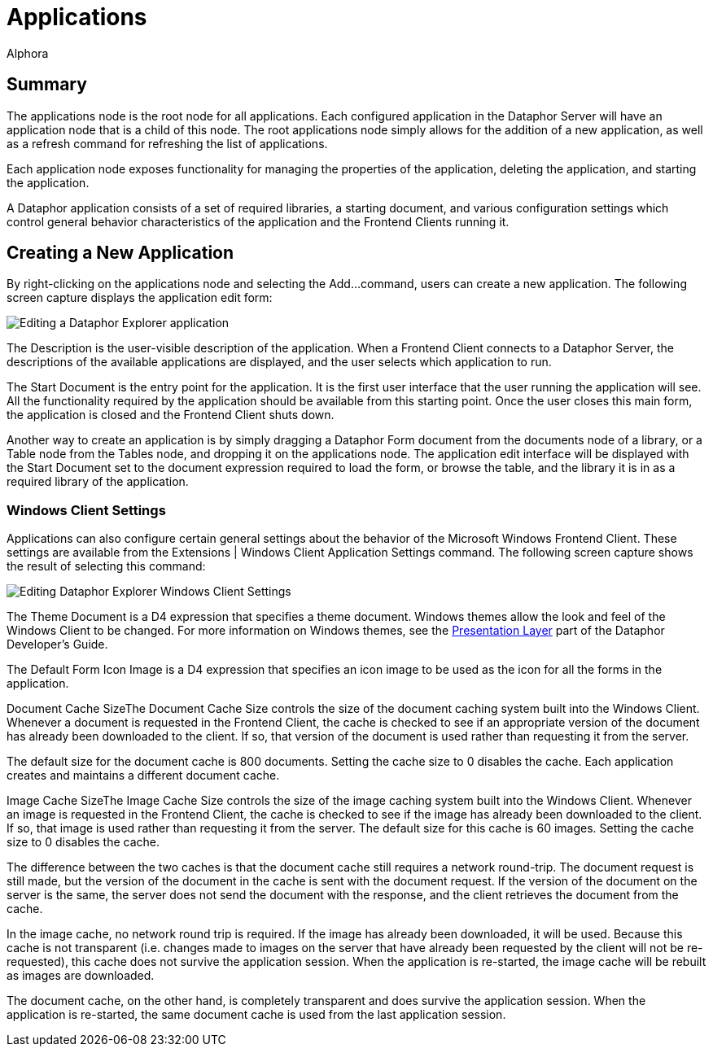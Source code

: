 = Applications
:author: Alphora
:doctype: book

:icons:
:data-uri:
:lang: en
:encoding: iso-8859-1

[[DUGP1Dataphoria-DataphorExplorer-Applications]]
== Summary

The applications node is the root node for all applications. Each
configured application in the Dataphor Server will have an application
node that is a child of this node. The root applications node simply
allows for the addition of a new application, as well as a refresh
command for refreshing the list of applications.

Each application node exposes functionality for managing the properties
of the application, deleting the application, and starting the
application.

A Dataphor application consists of a set of required libraries, a
starting document, and various configuration settings which control
general behavior characteristics of the application and the Frontend
Clients running it.

[[DUGP1CreatingaNewApplication]]
== Creating a New Application

By right-clicking on the applications node and selecting the Add...
command, users can create a new application. The following screen
capture displays the application edit form:

image::../Images/DataphorExplorerApplicationEdit.bmp[Editing a Dataphor Explorer application]

The Description is the user-visible description of the application. When
a Frontend Client connects to a Dataphor Server, the descriptions of the
available applications are displayed, and the user selects which
application to run.

The Start Document is the entry point for the application. It is the
first user interface that the user running the application will see. All
the functionality required by the application should be available from
this starting point. Once the user closes this main form, the
application is closed and the Frontend Client shuts down.

Another way to create an application is by simply dragging a Dataphor
Form document from the documents node of a library, or a Table node from
the Tables node, and dropping it on the applications node. The
application edit interface will be displayed with the Start Document set
to the document expression required to load the form, or browse the
table, and the library it is in as a required library of the
application.

[[DUGP1WindowsClientSettings]]
=== Windows Client Settings

Applications can also configure certain general settings about the
behavior of the Microsoft Windows Frontend Client. These settings are
available from the Extensions | Windows Client Application Settings
command. The following screen capture shows the result of selecting this
command:

image::../Images/DataphorExplorerWindowsClientSettingsEdit.bmp[Editing Dataphor Explorer Windows Client Settings]

The Theme Document is a D4 expression that specifies a theme document.
Windows themes allow the look and feel of the Windows Client to be
changed. For more information on Windows themes, see the
<<../DevelopersGuide/../DevelopersGuide/PresentationLayer.adoc#DDGPresentationLayer, Presentation Layer>> part of the Dataphor
Developer's Guide.

The Default Form Icon Image is a D4 expression that specifies an icon
image to be used as the icon for all the forms in the application.

Document Cache SizeThe Document Cache Size controls the size of the
document caching system built into the Windows Client. Whenever a
document is requested in the Frontend Client, the cache is checked to
see if an appropriate version of the document has already been
downloaded to the client. If so, that version of the document is used
rather than requesting it from the server.

The default size for the document cache is 800 documents. Setting the
cache size to 0 disables the cache. Each application creates and
maintains a different document cache.

Image Cache SizeThe Image Cache Size controls the size of the image
caching system built into the Windows Client. Whenever an image is
requested in the Frontend Client, the cache is checked to see if the
image has already been downloaded to the client. If so, that image is
used rather than requesting it from the server. The default size for
this cache is 60 images. Setting the cache size to 0 disables the cache.

The difference between the two caches is that the document cache still
requires a network round-trip. The document request is still made, but
the version of the document in the cache is sent with the document
request. If the version of the document on the server is the same, the
server does not send the document with the response, and the client
retrieves the document from the cache.

In the image cache, no network round trip is required. If the image has
already been downloaded, it will be used. Because this cache is not
transparent (i.e. changes made to images on the server that have already
been requested by the client will not be re-requested), this cache does
not survive the application session. When the application is re-started,
the image cache will be rebuilt as images are downloaded.

The document cache, on the other hand, is completely transparent and
does survive the application session. When the application is
re-started, the same document cache is used from the last application
session.
